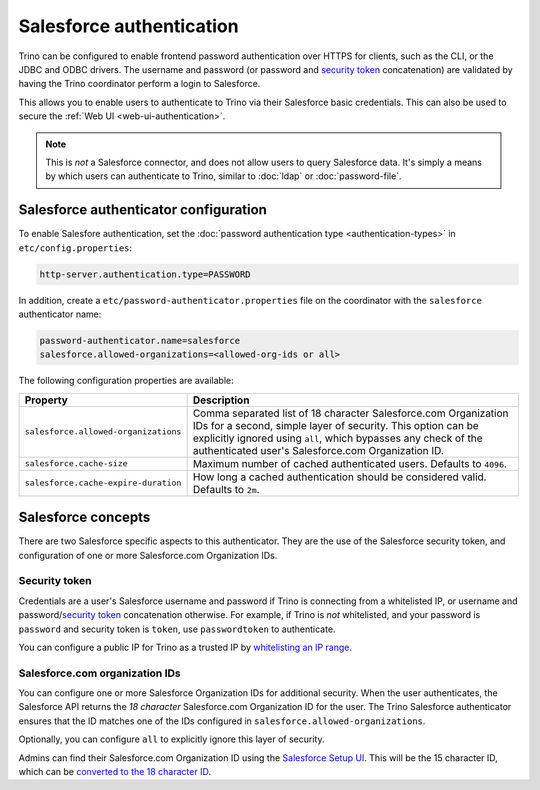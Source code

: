 =========================
Salesforce authentication
=========================

Trino can be configured to enable frontend password authentication over
HTTPS for clients, such as the CLI, or the JDBC and ODBC drivers. The
username and password (or password and `security token <#security-token>`__ concatenation)
are validated by having the Trino coordinator perform a login to Salesforce.

This allows you to enable users to authenticate to Trino via their Salesforce
basic credentials.  This can also be used to secure the :ref:`Web UI <web-ui-authentication>`.

.. note::

    This is *not* a Salesforce connector, and does not allow users to query
    Salesforce data. It's simply a means by which users can authenticate to Trino, similar
    to :doc:`ldap` or :doc:`password-file`.

Salesforce authenticator configuration
--------------------------------------

To enable Salesfore authentication, set the :doc:`password authentication
type <authentication-types>` in ``etc/config.properties``:

.. code-block:: properties

    http-server.authentication.type=PASSWORD

In addition, create a ``etc/password-authenticator.properties`` file on the
coordinator with the ``salesforce`` authenticator name:

.. code-block:: properties

    password-authenticator.name=salesforce
    salesforce.allowed-organizations=<allowed-org-ids or all>

The following configuration properties are available:

====================================   ============================================================
Property                               Description
====================================   ============================================================
``salesforce.allowed-organizations``   Comma separated list of 18 character Salesforce.com
                                       Organization IDs for a second, simple layer of security.
                                       This option can be explicitly ignored using ``all``, which
                                       bypasses any check of the authenticated user's
                                       Salesforce.com Organization ID.

``salesforce.cache-size``              Maximum number of cached authenticated users.
                                       Defaults to ``4096``.

``salesforce.cache-expire-duration``   How long a cached authentication should be considered valid.
                                       Defaults to ``2m``.
====================================   ============================================================

Salesforce concepts
-------------------

There are two Salesforce specific aspects to this authenticator.  They are the use of the
Salesforce security token, and configuration of one or more Salesforce.com Organization IDs.


Security token
^^^^^^^^^^^^^^

Credentials are a user's Salesforce username and password if Trino is connecting from a whitelisted
IP, or username and password/`security token <https://help.salesforce.com/articleView?id=user_security_token.htm&type=5>`_
concatenation otherwise.  For example, if Trino is *not* whitelisted, and your password is ``password``
and security token is ``token``, use ``passwordtoken`` to authenticate.

You can configure a public IP for Trino as a trusted IP by `whitelisting an IP range
<https://help.salesforce.com/articleView?id=security_networkaccess.htm&type=5>`_.

Salesforce.com organization IDs
^^^^^^^^^^^^^^^^^^^^^^^^^^^^^^^

You can configure one or more Salesforce Organization IDs for additional security.  When the user authenticates,
the Salesforce API returns the *18 character* Salesforce.com Organization ID for the user.  The Trino Salesforce
authenticator ensures that the ID matches one of the IDs configured in ``salesforce.allowed-organizations``.

Optionally, you can configure ``all`` to explicitly ignore this layer of security.

Admins can find their Salesforce.com Organization ID using the `Salesforce Setup UI
<https://help.salesforce.com/articleView?id=000325251&type=1&mode=1>`_.  This will be the 15 character
ID, which can be `converted to the 18 character ID <https://sf1518.click/>`_.

